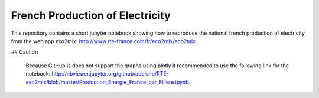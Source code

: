 ################################
French Production of Electricity
################################

.. class:: no-web

    This repository contains a short jupyter notebook showing how to reproduce the national french production of electricity from the web app exo2mix: http://www.rte-france.com/fr/eco2mix/eco2mix.


    .. image:: https://github.com/adelshb/RTE-exo2mix/blob/master/sample.png
        :alt: French Production of Electricity
        :width: 100%
        :align: center

## Caution

    Because GitHub is does not support the graphs using plotly it recommended to use the following link for the notebook: http://nbviewer.jupyter.org/github/adelshb/RTE-exo2mix/blob/master/Production_Energie_France_par_Filiere.ipynb.


.. class:: no-web no-pdf
